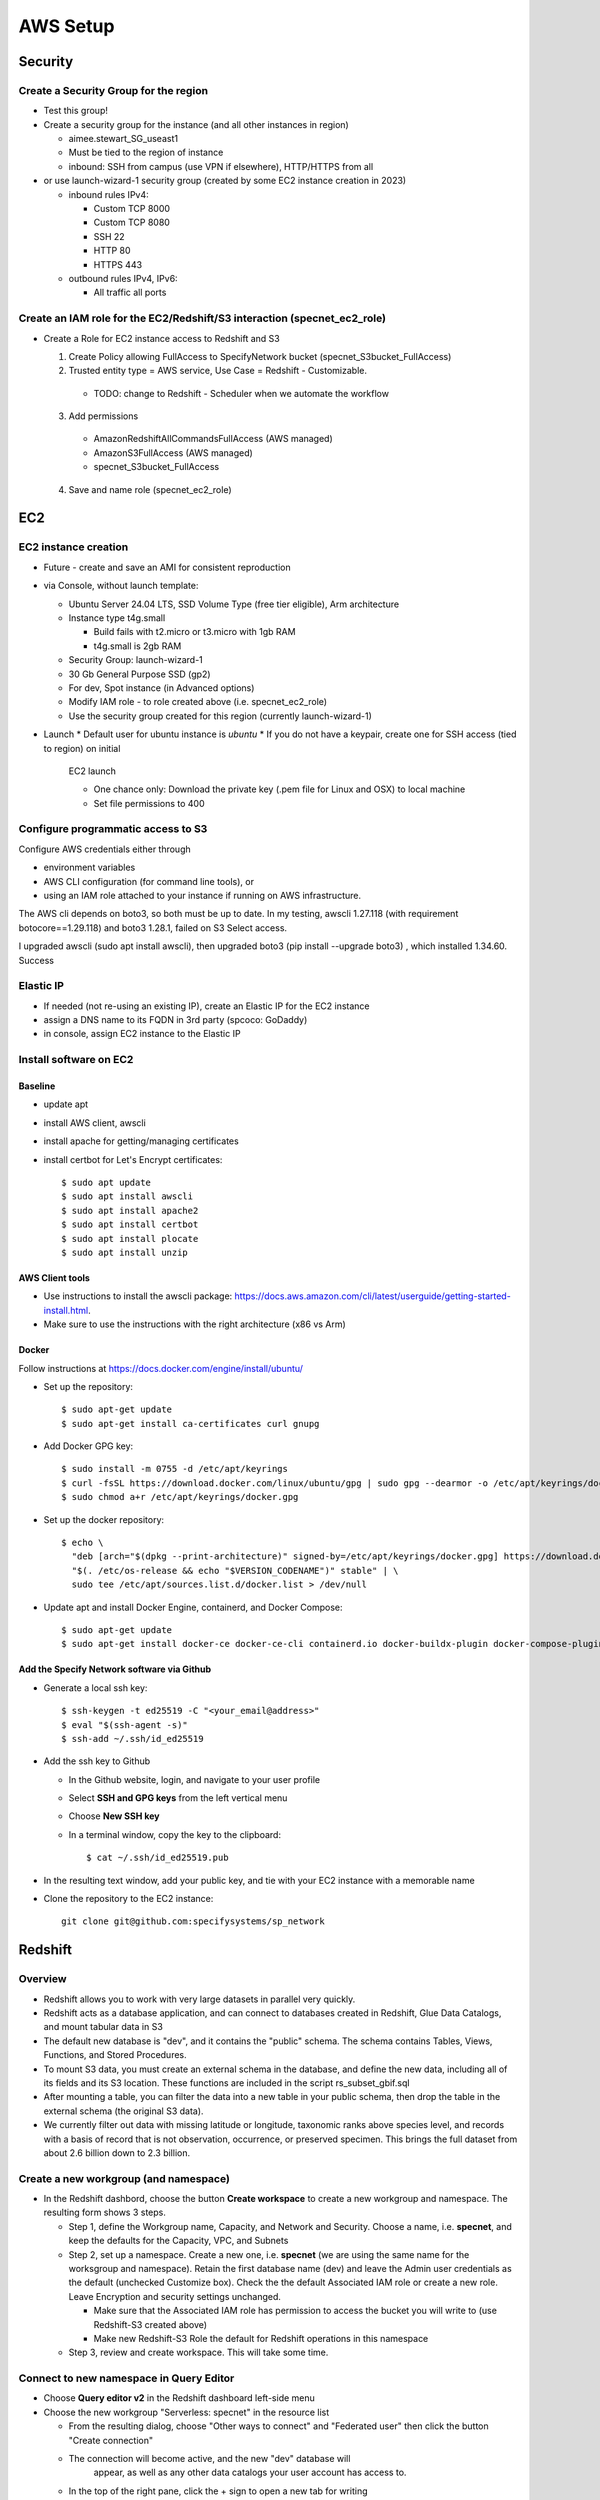 AWS Setup
####################

Security
**********************

Create a Security Group for the region
===========================================================

* Test this group!
* Create a security group for the instance (and all other instances in region)

  * aimee.stewart_SG_useast1
  * Must be tied to the region of instance
  * inbound: SSH from campus (use VPN if elsewhere), HTTP/HTTPS from all

* or use launch-wizard-1 security group (created by some EC2 instance creation in 2023)

  * inbound rules IPv4:

    * Custom TCP 8000
    * Custom TCP 8080
    * SSH 22
    * HTTP 80
    * HTTPS 443

  * outbound rules IPv4, IPv6:

    * All traffic all ports


Create an IAM role for the EC2/Redshift/S3 interaction (specnet_ec2_role)
===========================================================

* Create a Role for EC2 instance access to Redshift and S3

  1. Create Policy allowing FullAccess to SpecifyNetwork bucket
     (specnet_S3bucket_FullAccess)
  2. Trusted entity type = AWS service, Use Case = Redshift - Customizable.

    * TODO: change to Redshift - Scheduler when we automate the workflow

  3. Add permissions

    * AmazonRedshiftAllCommandsFullAccess (AWS managed)
    * AmazonS3FullAccess (AWS managed)
    * specnet_S3bucket_FullAccess

  4. Save and name role (specnet_ec2_role)


EC2
******

EC2 instance creation
===========================================================

* Future - create and save an AMI for consistent reproduction
* via Console, without launch template:

  * Ubuntu Server 24.04 LTS, SSD Volume Type (free tier eligible), Arm architecture
  * Instance type t4g.small

    * Build fails with t2.micro or t3.micro with 1gb RAM
    * t4g.small is 2gb RAM

  * Security Group: launch-wizard-1
  * 30 Gb General Purpose SSD (gp2)
  * For dev, Spot instance (in Advanced options)
  * Modify IAM role - to role created above (i.e. specnet_ec2_role)
  * Use the security group created for this region (currently launch-wizard-1)

* Launch
  * Default user for ubuntu instance is `ubuntu`
  * If you do not have a keypair, create one for SSH access (tied to region) on initial
    EC2 launch

    * One chance only: Download the private key (.pem file for Linux and OSX) to local
      machine
    * Set file permissions to 400

Configure programmatic access to S3
===========================================================

Configure AWS credentials either through

* environment variables
* AWS CLI configuration (for command line tools), or
* using an IAM role attached to your instance if running on AWS infrastructure.

The AWS cli depends on boto3, so both must be up to date.  In my testing, awscli
1.27.118 (with requirement botocore==1.29.118) and boto3 1.28.1, failed on
S3 Select access.

I upgraded awscli (sudo apt install awscli), then upgraded boto3
(pip install --upgrade boto3) , which installed 1.34.60.  Success


Elastic IP
==============================================

* If needed (not re-using an existing IP), create an Elastic IP for the EC2 instance
* assign a DNS name to its FQDN in 3rd party (spcoco: GoDaddy)
* in console, assign EC2 instance to the Elastic IP

Install software on EC2
===========================================================

Baseline
------------
* update apt
* install AWS client, awscli
* install apache for getting/managing certificates
* install certbot for Let's Encrypt certificates::

    $ sudo apt update
    $ sudo apt install awscli
    $ sudo apt install apache2
    $ sudo apt install certbot
    $ sudo apt install plocate
    $ sudo apt install unzip


AWS Client tools
--------------------

* Use instructions to install the awscli package:
  https://docs.aws.amazon.com/cli/latest/userguide/getting-started-install.html.
* Make sure to use the instructions with the right architecture (x86 vs Arm)

Docker
-----------

Follow instructions at https://docs.docker.com/engine/install/ubuntu/

* Set up the repository::

    $ sudo apt-get update
    $ sudo apt-get install ca-certificates curl gnupg

* Add Docker GPG key::

    $ sudo install -m 0755 -d /etc/apt/keyrings
    $ curl -fsSL https://download.docker.com/linux/ubuntu/gpg | sudo gpg --dearmor -o /etc/apt/keyrings/docker.gpg
    $ sudo chmod a+r /etc/apt/keyrings/docker.gpg

* Set up the docker repository::

    $ echo \
      "deb [arch="$(dpkg --print-architecture)" signed-by=/etc/apt/keyrings/docker.gpg] https://download.docker.com/linux/ubuntu \
      "$(. /etc/os-release && echo "$VERSION_CODENAME")" stable" | \
      sudo tee /etc/apt/sources.list.d/docker.list > /dev/null

* Update apt and install Docker Engine, containerd, and Docker Compose::

    $ sudo apt-get update
    $ sudo apt-get install docker-ce docker-ce-cli containerd.io docker-buildx-plugin docker-compose-plugin


Add the Specify Network software via Github
-----------------------------------------------------

* Generate a local ssh key::

    $ ssh-keygen -t ed25519 -C "<your_email@address>"
    $ eval "$(ssh-agent -s)"
    $ ssh-add ~/.ssh/id_ed25519

* Add the ssh key to Github

  * In the Github website, login, and navigate to your user profile
  * Select **SSH and GPG keys** from the left vertical menu
  * Choose **New SSH key**
  * In a terminal window, copy the key to the clipboard::

    $ cat ~/.ssh/id_ed25519.pub

* In the resulting text window, add your public key, and tie with your EC2 instance
  with a memorable name

* Clone the repository to the EC2 instance::

    git clone git@github.com:specifysystems/sp_network




Redshift
***********************************

Overview
=================

* Redshift allows you to work with very large datasets in parallel very quickly.
* Redshift acts as a database application, and can connect to databases created in
  Redshift, Glue Data Catalogs, and mount tabular data in S3
* The default new database is "dev", and it contains the "public" schema. The
  schema contains Tables, Views, Functions, and Stored Procedures.
* To mount S3 data, you must create an external schema in the database, and define
  the new data, including all of its fields and its S3 location.  These functions are
  included in the script rs_subset_gbif.sql
* After mounting a table, you can filter the data into a new table in your public
  schema, then drop the table in the external schema (the original S3 data).
* We currently filter out data with missing latitude or longitude, taxonomic ranks above
  species level, and records with a basis of record that is not observation, occurrence,
  or preserved specimen.  This brings the full dataset from about 2.6 billion down to
  2.3 billion.


Create a new workgroup (and namespace)
=============================================
* In the Redshift dashbord, choose the button **Create workspace** to create a new
  workgroup and namespace.  The resulting form shows 3 steps.

  * Step 1, define the Workgroup name, Capacity, and Network and Security.
    Choose a name, i.e. **specnet**, and keep the defaults for the Capacity, VPC, and
    Subnets
  * Step 2, set up a namespace.  Create a new one, i.e. **specnet** (we are using
    the same name for the worksgroup and namespace).  Retain the first database name
    (dev) and leave the Admin user credentials as the default (unchecked Customize
    box).  Check the the default Associated IAM role or create a new role.
    Leave Encryption and security settings unchanged.

    * Make sure that the Associated IAM role has permission to access the bucket
      you will write to (use Redshift-S3 created above)
    * Make new Redshift-S3 Role the default for Redshift operations in this
      namespace

  * Step 3, review and create workspace.  This will take some time.

Connect to new namespace in Query Editor
=============================================

* Choose **Query editor v2** in the Redshift dashboard left-side menu
* Choose the new workgroup "Serverless: specnet" in the resource list

  * From the resulting dialog, choose "Other ways to connect" and "Federated user"
    then click the button "Create connection"
  * The connection will become active, and the new "dev" database will
      appear, as well as any other data catalogs your user account has access to.
  * In the top of the right pane, click the + sign to open a new tab for writing
      and executing commands.
  * Paste in the contents of rs_create_sps_functions.sql to create functions and
      stored procedures to be used in this workspace.


Configure S3/Redshift for data acquisition and analyses
=====================================================================

* Create a bucket to hold relevant data
* Create output folders for tables to be written from rs_summarize_data.sql
* Make sure that Redshift namespace/workgroup has permission to write to the S3 bucket



Local client
***************************************

Configuration
========================

* Copy SSH private key to each machine used for AWS access
* Extend the SSH timeout in local ssh client config file ~/.ssh/config::

    Host *
        ServerAliveInterval 20


* then login with private key::

    ssh -i ~/.ssh/<your_aws_key>.pem ubuntu@xxx.xxx.xx.xx


Connect and set EC2 SSH service timeout
===========================================

* Extend the SSH timeout (in AMI or instance?) in new config file (<proj_name>.conf)
  under ssh config dir (/etc/ssh/sshd_config.d)::

    ClientAliveInterval 1200
    ClientAliveCountMax 3

* Reload SSH with new configuration::

    $ sudo systemctl reload sshd

Enable S3 access from local machine (and EC2?)
===========================================================

* Configure AWS credentials and defaults

  * Using aws_cli::

    -- written to ~/.aws/config
    aws configure set default.region region;
    aws configure set default.output json;

    -- Configure AWS; written to ~/.aws/credentials
    aws configure set aws_access_key_id "";
    aws configure set aws_secret_access_key "";

 * or setting environment variables in ~/.bashrc::

    # AWS credentials and defaults
    export AWS_DEFAULT_REGION=region
    export AWS_CA_BUNDLE=/etc/ssl/certs/ca-certificates.crt
    export AWS_ACCESS_KEY_ID=xxx
    export AWS_SECRET_ACCESS_KEY=xxx

* Test access locally with::

    $ aws s3 ls
    $ aws ec2 describe-instances


Troubleshooting
***************************************

Error: SSL
==================
First time:

Error message ::

    SSL validation failed for https://ec2.us-east-1.amazonaws.com/
    [SSL: CERTIFICATE_VERIFY_FAILED] certificate verify failed: unable to get local issuer
    certificate (_ssl.c:1002)

Test with::

    $ aws s3 ls --no-verify-ssl
    $ aws ec2 describe-instances --no-verify-ssl

Fix: Set up to work with Secret containing security key

Second time (in python code):
>>> response = requests.get(url)
Traceback (most recent call last):
  File "/home/astewart/git/sp_network/venv/lib/python3.8/site-packages/urllib3/connectionpool.py", line 703, in urlopen
    httplib_response = self._make_request(
  File "/home/astewart/git/sp_network/venv/lib/python3.8/site-packages/urllib3/connectionpool.py", line 386, in _make_request
    self._validate_conn(conn)
  File "/home/astewart/git/sp_network/venv/lib/python3.8/site-packages/urllib3/connectionpool.py", line 1042, in _validate_conn
    conn.connect()
  File "/home/astewart/git/sp_network/venv/lib/python3.8/site-packages/urllib3/connection.py", line 419, in connect
    self.sock = ssl_wrap_socket(
  File "/home/astewart/git/sp_network/venv/lib/python3.8/site-packages/urllib3/util/ssl_.py", line 449, in ssl_wrap_socket
    ssl_sock = _ssl_wrap_socket_impl(
  File "/home/astewart/git/sp_network/venv/lib/python3.8/site-packages/urllib3/util/ssl_.py", line 493, in _ssl_wrap_socket_impl
    return ssl_context.wrap_socket(sock, server_hostname=server_hostname)
  File "/usr/lib/python3.8/ssl.py", line 500, in wrap_socket
    return self.sslsocket_class._create(
  File "/usr/lib/python3.8/ssl.py", line 1069, in _create
    self.do_handshake()
  File "/usr/lib/python3.8/ssl.py", line 1338, in do_handshake
    self._sslobj.do_handshake()
ssl.SSLCertVerificationError: [SSL: CERTIFICATE_VERIFY_FAILED] certificate verify failed: unable to get local issuer certificate (_ssl.c:1131)


https://stackoverflow.com/questions/51925384/unable-to-get-local-issuer-certificate-when-using-requests

pip install certifi

import certifi
certifi.where()



Workflow for Specify Network Analyst pre-computations
===========================================================

* Read https://docs.aws.amazon.com/AWSEC2/latest/UserGuide/plan-spot-fleet.html
* work with: https://docs.aws.amazon.com/AWSEC2/latest/UserGuide/work-with-spot-fleets.html
* create request (console): https://docs.aws.amazon.com/AWSEC2/latest/UserGuide/work-with-spot-fleets.html#create-spot-fleet
* Local

  * Create an EC2 instance launch template
  * Create a Spot EC2 instance

    * with create_fleet, prerequisites:
      https://docs.aws.amazon.com/AWSEC2/latest/UserGuide/manage-ec2-fleet.html#ec2-fleet-prerequisites
    * send "UserData" with scripts on instantiation

* On new Spot EC2 instance

  * UserData Script will run on startup

    * Download from GBIF
    * Trim data and save as parquet format on Spot instance
    * Upload data to S3, delete on Spot

* template of common software configuration


